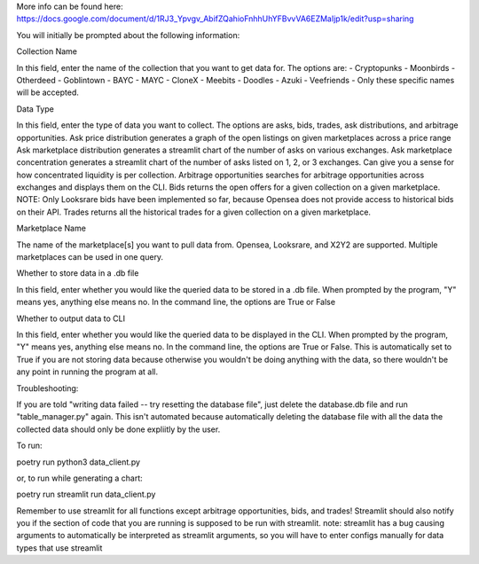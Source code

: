 More info can be found here: https://docs.google.com/document/d/1RJ3_Ypvgv_AbifZQahioFnhhUhYFBvvVA6EZMaIjp1k/edit?usp=sharing

You will initially be prompted about the following information:

Collection Name

In this field, enter the name of the collection that you want to get data for. The options are: 
- Cryptopunks
- Moonbirds
- Otherdeed
- Goblintown
- BAYC
- MAYC
- CloneX
- Meebits
- Doodles
- Azuki
- Veefriends -
Only these specific names will be accepted. 

Data Type

In this field, enter the type of data you want to collect. The options are asks, bids, trades, ask distributions, and arbitrage opportunities.
Ask price distribution generates a graph of the open listings on given marketplaces across a price range
Ask marketplace distribution generates a streamlit chart of the number of asks on various exchanges. 
Ask marketplace concentration generates a streamlit chart of the number of asks listed on 1, 2, or 3 exchanges. Can give you a sense for how concentrated liquidity is per collection.
Arbitrage opportunities searches for arbitrage opportunities across exchanges and displays them on the CLI. 
Bids returns the open offers for a given collection on a given marketplace. NOTE: Only Looksrare bids have been implemented so far, because Opensea does not provide access to historical bids on their API. 
Trades returns all the historical trades for a given collection on a given marketplace. 
 

Marketplace Name

The name of the marketplace[s] you want to pull data from. Opensea, Looksrare, and X2Y2 are supported. Multiple marketplaces can be used in one query.

Whether to store data in a .db file

In this field, enter whether you would like the queried data to be stored in a .db file. When prompted by the program, "Y" means yes, anything else means no. 
In the command line, the options are True or False

Whether to output data to CLI

In this field, enter whether you would like the queried data to be displayed in the CLI. When prompted by the program, "Y" means yes, anything else means no. 
In the command line, the options are True or False.
This is automatically set to True if you are not storing data because otherwise you wouldn't be doing anything with the data, so there wouldn't be any point in running the program at all. 


Troubleshooting:

If you are told "writing data failed -- try resetting the database file", just delete the database.db file and run "table_manager.py" again. This isn't automated because automatically deleting the database file with all the data the collected data should only be done expliitly by the user. 

To run: 

poetry run python3 data_client.py

or, to run while generating a chart:

poetry run streamlit run data_client.py

Remember to use streamlit for all functions except arbitrage opportunities, bids, and trades! Streamlit should also notify you if the section of code that you are running is supposed to be run with streamlit. 
note: streamlit has a bug causing arguments to automatically be interpreted as streamlit arguments, so you will have to enter configs manually for data types that use streamlit
